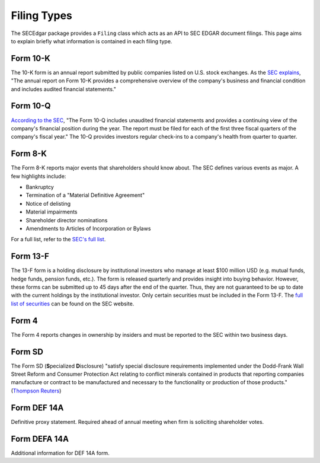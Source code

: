 .. _filingtypes:

Filing Types
============

The SECEdgar package provides a ``Filing`` class which acts as an API to SEC EDGAR document filings.
This page aims to explain briefly what information is contained in each filing type.

Form 10-K
---------

The 10-K form is an annual report submitted by public companies listed on U.S. stock exchanges. 
As the `SEC explains <https://www.sec.gov/fast-answers/answers-form10khtm.html>`_, 
"The annual report on Form 10-K provides a comprehensive overview of the 
company's business and financial condition and includes audited financial statements."

Form 10-Q
---------

`According to the SEC <https://www.sec.gov/fast-answers/answersform10qhtm.html>`_, 
"The Form 10-Q includes unaudited financial statements and provides 
a continuing view of the company's financial position during the year. 
The report must be filed for each of the first three fiscal quarters of the company's fiscal year." 
The 10-Q provides investors regular check-ins to a company's health from quarter to quarter.

Form 8-K
--------

The Form 8-K reports major events that shareholders should know about. The SEC defines various 
events as major. A few highlights include:

- Bankruptcy
- Termination of a "Material Definitive Agreement"
- Notice of delisting
- Material impairments
- Shareholder director nominations
- Amendments to Articles of Incorporation or Bylaws

For a full list, refer to the `SEC's full list <https://www.sec.gov/fast-answers/answersform8khtm.html>`_.

Form 13-F
---------

The 13-F form is a holding disclosure by institutional investors who manage at least $100 million USD (e.g. mutual funds, hedge funds, pension funds, etc.).
The form is released quarterly and provides insight into buying behavior. However, these forms can be submitted up to 45 days after 
the end of the quarter. Thus, they are not guaranteed to be up to date with the current holdings by the institutional 
investor. Only certain securities must be included in the Form 13-F. The `full list of securities <https://www.sec.gov/divisions/investment/13flists.htm>`_ 
can be found on the SEC website.

Form 4
------

The Form 4 reports changes in ownership by insiders and must be reported to the SEC within two business days.

Form SD
-------

The Form SD (**S**\ pecialized **D**\ isclosure) "satisfy special disclosure requirements implemented under 
the Dodd-Frank Wall Street Reform and Consumer Protection Act relating to conflict minerals contained 
in products that reporting companies manufacture or contract to be manufactured and necessary to the 
functionality or production of those products." 
(`Thompson Reuters <https://content.next.westlaw.com/Document/Icf49605def0a11e28578f7ccc38dcbee/View/FullText.html?contextData=(sc.Default)&transitionType=Default&firstPage=true&bhcp=1>`_) 

Form DEF 14A
------------
Definitive proxy statement. Required ahead of annual meeting when firm is soliciting shareholder votes.

Form DEFA 14A
------------
Additional information for DEF 14A form.